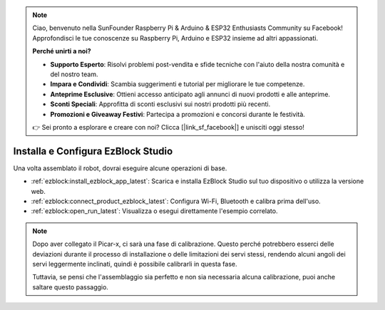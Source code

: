.. note::

    Ciao, benvenuto nella SunFounder Raspberry Pi & Arduino & ESP32 Enthusiasts Community su Facebook! Approfondisci le tue conoscenze su Raspberry Pi, Arduino e ESP32 insieme ad altri appassionati.

    **Perché unirti a noi?**

    - **Supporto Esperto**: Risolvi problemi post-vendita e sfide tecniche con l'aiuto della nostra comunità e del nostro team.
    - **Impara e Condividi**: Scambia suggerimenti e tutorial per migliorare le tue competenze.
    - **Anteprime Esclusive**: Ottieni accesso anticipato agli annunci di nuovi prodotti e alle anteprime.
    - **Sconti Speciali**: Approfitta di sconti esclusivi sui nostri prodotti più recenti.
    - **Promozioni e Giveaway Festivi**: Partecipa a promozioni e concorsi durante le festività.

    👉 Sei pronto a esplorare e creare con noi? Clicca [|link_sf_facebook|] e unisciti oggi stesso!

.. _install_ezblock:

Installa e Configura EzBlock Studio
=========================================

Una volta assemblato il robot, dovrai eseguire alcune operazioni di base.

* :ref:`ezblock:install_ezblock_app_latest`: Scarica e installa EzBlock Studio sul tuo dispositivo o utilizza la versione web.
* :ref:`ezblock:connect_product_ezblock_latest`: Configura Wi-Fi, Bluetooth e calibra prima dell'uso.
* :ref:`ezblock:open_run_latest`: Visualizza o esegui direttamente l'esempio correlato.

.. note::

    Dopo aver collegato il Picar-x, ci sarà una fase di calibrazione. Questo perché potrebbero esserci delle deviazioni durante il processo di installazione o delle limitazioni dei servi stessi, rendendo alcuni angoli dei servi leggermente inclinati, quindi è possibile calibrarli in questa fase.
    
    Tuttavia, se pensi che l'assemblaggio sia perfetto e non sia necessaria alcuna calibrazione, puoi anche saltare questo passaggio.
